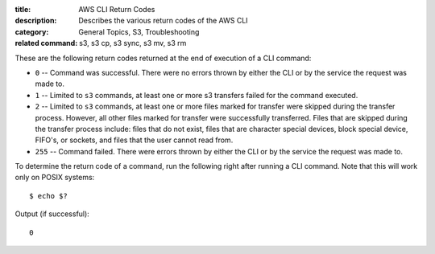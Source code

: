 :title: AWS CLI Return Codes
:description: Describes the various return codes of the AWS CLI
:category: General Topics, S3, Troubleshooting
:related command: s3, s3 cp, s3 sync, s3 mv, s3 rm

These are the following return codes returned at the end of execution
of a CLI command:

* ``0`` -- Command was successful. There were no errors thrown by either
  the CLI or by the service the request was made to.

* ``1`` -- Limited to ``s3`` commands, at least one or more s3 transfers
  failed for the command executed.

* ``2`` -- Limited to ``s3`` commands, at least one or more files marked
  for transfer were skipped during the transfer process. However, all
  other files marked for transfer were successfully transferred.
  Files that are skipped during the transfer process include:
  files that do not exist, files that are character special devices,
  block special device, FIFO's, or sockets, and files that the user cannot
  read from.

* ``255`` -- Command failed. There were errors thrown by either the CLI or
  by the service the request was made to.


To determine the return code of a command, run the following right after
running a CLI command. Note that this will work only on POSIX systems::

  $ echo $?


Output (if successful)::

  0
